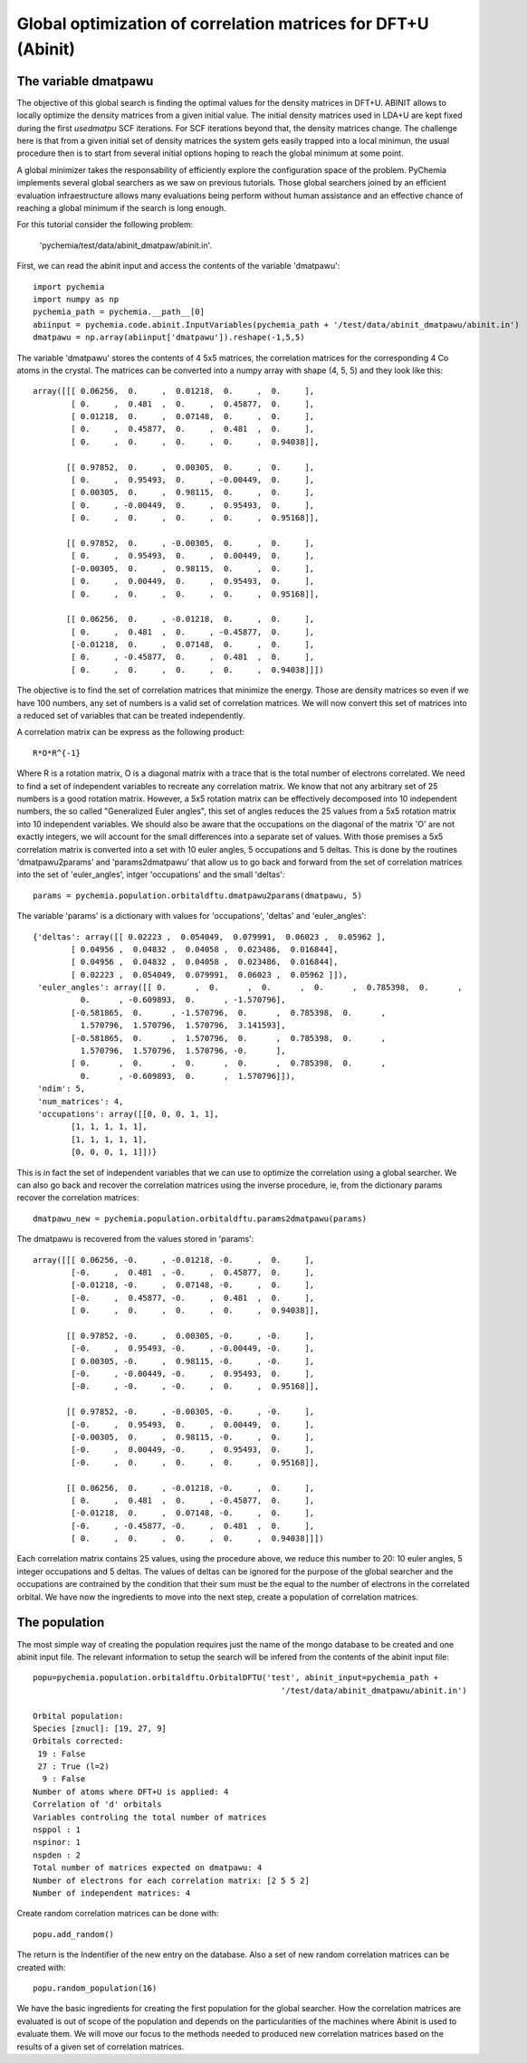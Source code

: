 Global optimization of correlation matrices for DFT+U (Abinit)
--------------------------------------------------------------

The variable dmatpawu
~~~~~~~~~~~~~~~~~~~~~

The objective of this global search is finding the optimal values for the density matrices in DFT+U.
ABINIT allows to locally optimize the density matrices from a given initial value.
The initial density matrices used in LDA+U are kept fixed during the first `usedmatpu` SCF iterations.
For SCF iterations beyond that, the density matrices change. The challenge here is that from a given
initial set of density matrices the system gets easily trapped into a local minimun, the usual procedure
then is to start from several initial options hoping to reach the global minimum at some point.

A global minimizer takes the responsability of efficiently explore the configuration space of the problem.
PyChemia implements several global searchers as we saw on previous tutorials. Those global searchers joined
by an efficient evaluation infraestructure allows many evaluations being perform without human assistance and an
effective chance of reaching a global minimum if the search is long enough.

For this tutorial consider the following problem:











 'pychemia/test/data/abinit_dmatpaw/abinit.in'.
First, we can read the abinit input and access the contents of the variable 'dmatpawu'::

    import pychemia
    import numpy as np
    pychemia_path = pychemia.__path__[0]
    abiinput = pychemia.code.abinit.InputVariables(pychemia_path + '/test/data/abinit_dmatpawu/abinit.in')
    dmatpawu = np.array(abiinput['dmatpawu']).reshape(-1,5,5)

The variable 'dmatpawu' stores the contents of 4 5x5 matrices, the correlation matrices for the corresponding 4 Co atoms
in the crystal. The matrices can be converted into a numpy array with shape (4, 5, 5) and they look like this::

    array([[[ 0.06256,  0.     ,  0.01218,  0.     ,  0.     ],
            [ 0.     ,  0.481  ,  0.     ,  0.45877,  0.     ],
            [ 0.01218,  0.     ,  0.07148,  0.     ,  0.     ],
            [ 0.     ,  0.45877,  0.     ,  0.481  ,  0.     ],
            [ 0.     ,  0.     ,  0.     ,  0.     ,  0.94038]],

           [[ 0.97852,  0.     ,  0.00305,  0.     ,  0.     ],
            [ 0.     ,  0.95493,  0.     , -0.00449,  0.     ],
            [ 0.00305,  0.     ,  0.98115,  0.     ,  0.     ],
            [ 0.     , -0.00449,  0.     ,  0.95493,  0.     ],
            [ 0.     ,  0.     ,  0.     ,  0.     ,  0.95168]],

           [[ 0.97852,  0.     , -0.00305,  0.     ,  0.     ],
            [ 0.     ,  0.95493,  0.     ,  0.00449,  0.     ],
            [-0.00305,  0.     ,  0.98115,  0.     ,  0.     ],
            [ 0.     ,  0.00449,  0.     ,  0.95493,  0.     ],
            [ 0.     ,  0.     ,  0.     ,  0.     ,  0.95168]],

           [[ 0.06256,  0.     , -0.01218,  0.     ,  0.     ],
            [ 0.     ,  0.481  ,  0.     , -0.45877,  0.     ],
            [-0.01218,  0.     ,  0.07148,  0.     ,  0.     ],
            [ 0.     , -0.45877,  0.     ,  0.481  ,  0.     ],
            [ 0.     ,  0.     ,  0.     ,  0.     ,  0.94038]]])

The objective is to find the set of correlation matrices that minimize the energy. Those are density matrices so even
if we have 100 numbers, any set of numbers is a valid set of correlation matrices. We will now convert this set of
matrices into a reduced set of variables that can be treated independently.

A correlation matrix can be express as the following product::

    R*O*R^{-1}

Where R is a rotation matrix, O is a diagonal matrix with a trace that is the total number of electrons correlated.
We need to find a set of independent variables to recreate any correlation matrix. We know that not any arbitrary set
of 25 numbers is a good rotation matrix. However, a 5x5 rotation matrix can be effectively decomposed into 10 independent
numbers, the so called "Generalized Euler angles", this set of angles reduces the 25 values from a 5x5 rotation matrix
into 10 independent variables. We should also be aware that the occupations on the diagonal of the matrix 'O' are not
exactly integers, we will account for the small differences into a separate set of values. With those premises a 5x5
correlation matrix is converted into a set with 10 euler angles, 5 occupations and 5 deltas. This is done by the
routines 'dmatpawu2params' and 'params2dmatpawu' that allow us to go back and forward from the set of correlation
matrices into the set of 'euler_angles', intger 'occupations' and the small 'deltas'::

    params = pychemia.population.orbitaldftu.dmatpawu2params(dmatpawu, 5)

The variable 'params' is a dictionary with values for 'occupations', 'deltas' and 'euler_angles'::

    {'deltas': array([[ 0.02223 ,  0.054049,  0.079991,  0.06023 ,  0.05962 ],
            [ 0.04956 ,  0.04832 ,  0.04058 ,  0.023486,  0.016844],
            [ 0.04956 ,  0.04832 ,  0.04058 ,  0.023486,  0.016844],
            [ 0.02223 ,  0.054049,  0.079991,  0.06023 ,  0.05962 ]]),
     'euler_angles': array([[ 0.      ,  0.      ,  0.      ,  0.      ,  0.785398,  0.      ,
              0.      , -0.609893,  0.      , -1.570796],
            [-0.581865,  0.      , -1.570796,  0.      ,  0.785398,  0.      ,
              1.570796,  1.570796,  1.570796,  3.141593],
            [-0.581865,  0.      ,  1.570796,  0.      ,  0.785398,  0.      ,
              1.570796,  1.570796,  1.570796, -0.      ],
            [ 0.      ,  0.      ,  0.      ,  0.      ,  0.785398,  0.      ,
              0.      , -0.609893,  0.      ,  1.570796]]),
     'ndim': 5,
     'num_matrices': 4,
     'occupations': array([[0, 0, 0, 1, 1],
            [1, 1, 1, 1, 1],
            [1, 1, 1, 1, 1],
            [0, 0, 0, 1, 1]])}

This is in fact the set of independent variables that we can use to optimize the correlation using a global searcher.
We can also go back and recover the correlation matrices using the inverse procedure, ie, from the dictionary params
recover the correlation matrices::

    dmatpawu_new = pychemia.population.orbitaldftu.params2dmatpawu(params)

The dmatpawu is recovered from the values stored in 'params'::

    array([[[ 0.06256, -0.     , -0.01218, -0.     ,  0.     ],
            [-0.     ,  0.481  , -0.     ,  0.45877,  0.     ],
            [-0.01218, -0.     ,  0.07148, -0.     ,  0.     ],
            [-0.     ,  0.45877, -0.     ,  0.481  ,  0.     ],
            [ 0.     ,  0.     ,  0.     ,  0.     ,  0.94038]],

           [[ 0.97852, -0.     ,  0.00305, -0.     , -0.     ],
            [-0.     ,  0.95493, -0.     , -0.00449, -0.     ],
            [ 0.00305, -0.     ,  0.98115, -0.     , -0.     ],
            [-0.     , -0.00449, -0.     ,  0.95493,  0.     ],
            [-0.     , -0.     , -0.     ,  0.     ,  0.95168]],

           [[ 0.97852, -0.     , -0.00305, -0.     , -0.     ],
            [-0.     ,  0.95493,  0.     ,  0.00449,  0.     ],
            [-0.00305,  0.     ,  0.98115, -0.     ,  0.     ],
            [-0.     ,  0.00449, -0.     ,  0.95493,  0.     ],
            [-0.     ,  0.     ,  0.     ,  0.     ,  0.95168]],

           [[ 0.06256,  0.     , -0.01218, -0.     ,  0.     ],
            [ 0.     ,  0.481  ,  0.     , -0.45877,  0.     ],
            [-0.01218,  0.     ,  0.07148, -0.     ,  0.     ],
            [-0.     , -0.45877, -0.     ,  0.481  ,  0.     ],
            [ 0.     ,  0.     ,  0.     ,  0.     ,  0.94038]]])

Each correlation matrix contains 25 values, using the procedure above, we reduce this number to 20: 10 euler angles, 5
integer occupations and 5 deltas. The values of deltas can be ignored for the purpose of the global searcher and the
occupations are contrained by the condition that their sum must be the equal to the number of electrons in the
correlated orbital. We have now the ingredients to move into the next step, create a population of correlation matrices.

The population
~~~~~~~~~~~~~~

The most simple way of creating the population requires just the name of the mongo database to be created and one abinit
input file. The relevant information to setup the search will be infered from the contents of the abinit input file::

    popu=pychemia.population.orbitaldftu.OrbitalDFTU('test', abinit_input=pychemia_path +
                                                        '/test/data/abinit_dmatpawu/abinit.in')

    Orbital population:
    Species [znucl]: [19, 27, 9]
    Orbitals corrected:
     19 : False
     27 : True (l=2)
      9 : False
    Number of atoms where DFT+U is applied: 4
    Correlation of 'd' orbitals
    Variables controling the total number of matrices
    nsppol : 1
    nspinor: 1
    nspden : 2
    Total number of matrices expected on dmatpawu: 4
    Number of electrons for each correlation matrix: [2 5 5 2]
    Number of independent matrices: 4


Create random correlation matrices can be done with::

    popu.add_random()

The return is the Indentifier of the new entry on the database.
Also a set of new random correlation matrices can be created with::

    popu.random_population(16)

We have the basic ingredients for creating the first population for the global searcher.
How the correlation matrices are evaluated is out of scope of the population and depends on the particularities of the
machines where Abinit is used to evaluate them. We will move our focus to the methods needed to produced new correlation
matrices based on the results of a given set of correlation matrices.

